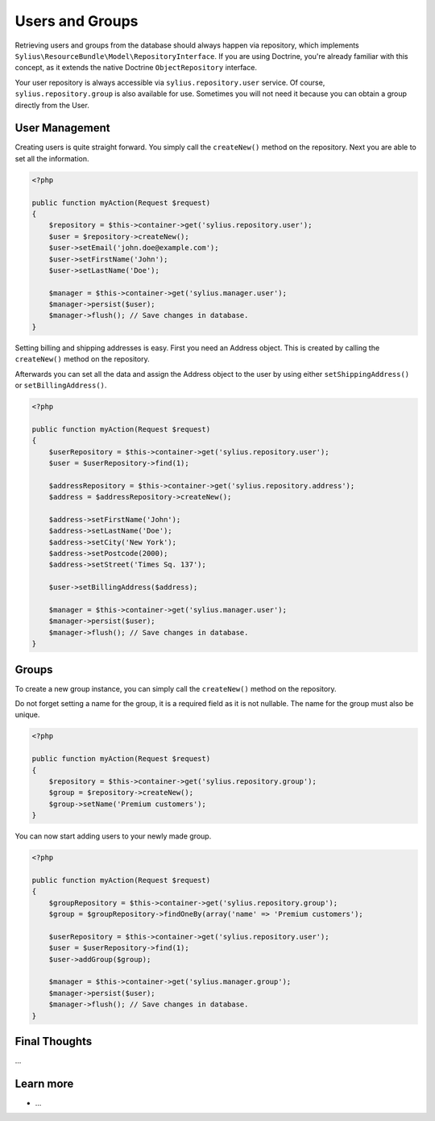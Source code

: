 .. index::
   single: Users and Groups

Users and Groups
================

Retrieving users and groups from the database should always happen via repository, which implements ``Sylius\ResourceBundle\Model\RepositoryInterface``.
If you are using Doctrine, you're already familiar with this concept, as it extends the native Doctrine ``ObjectRepository`` interface.

Your user repository is always accessible via ``sylius.repository.user`` service.
Of course, ``sylius.repository.group`` is also available for use. Sometimes you will not need it because you can obtain a group directly from the User.

User Management
---------------

Creating users is quite straight forward. You simply call the ``createNew()`` method on the repository. Next you are able to set all the information.

.. code-block:: php

    <?php

    public function myAction(Request $request)
    {
        $repository = $this->container->get('sylius.repository.user');
        $user = $repository->createNew();
        $user->setEmail('john.doe@example.com');
        $user->setFirstName('John');
        $user->setLastName('Doe');

        $manager = $this->container->get('sylius.manager.user');
        $manager->persist($user);
        $manager->flush(); // Save changes in database.
    }

Setting billing and shipping addresses is easy. First you need an Address object. This is created by calling the ``createNew()`` method on the repository.

Afterwards you can set all the data and assign the Address object to the user by using either ``setShippingAddress()`` or ``setBillingAddress()``.

.. code-block:: php

    <?php

    public function myAction(Request $request)
    {
        $userRepository = $this->container->get('sylius.repository.user');
        $user = $userRepository->find(1);

        $addressRepository = $this->container->get('sylius.repository.address');
        $address = $addressRepository->createNew();

        $address->setFirstName('John');
        $address->setLastName('Doe');
        $address->setCity('New York');
        $address->setPostcode(2000);
        $address->setStreet('Times Sq. 137');

        $user->setBillingAddress($address);

        $manager = $this->container->get('sylius.manager.user');
        $manager->persist($user);
        $manager->flush(); // Save changes in database.
    }



Groups
------

To create a new group instance, you can simply call the ``createNew()`` method on the repository.

Do not forget setting a name for the group, it is a required field as it is not nullable. The name for the group must also be unique.

.. code-block:: php

    <?php

    public function myAction(Request $request)
    {
        $repository = $this->container->get('sylius.repository.group');
        $group = $repository->createNew();
        $group->setName('Premium customers');
    }

You can now start adding users to your newly made group.

.. code-block:: php

    <?php

    public function myAction(Request $request)
    {
        $groupRepository = $this->container->get('sylius.repository.group');
        $group = $groupRepository->findOneBy(array('name' => 'Premium customers');

        $userRepository = $this->container->get('sylius.repository.user');
        $user = $userRepository->find(1);
        $user->addGroup($group);

        $manager = $this->container->get('sylius.manager.group');
        $manager->persist($user);
        $manager->flush(); // Save changes in database.
    }

Final Thoughts
--------------

...

Learn more
----------

* ...
